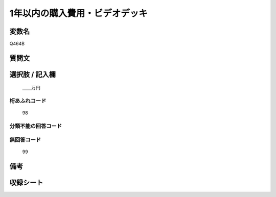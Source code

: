 .. title:: Q464B
.. rst-cllass:: item
====================================================================================================
1年以内の購入費用・ビデオデッキ
====================================================================================================

.. rst-class:: varname
変数名
==================

Q464B

.. rst-class:: question
質問文
==================



.. rst-class:: answer
選択肢 / 記入欄
======================

  ＿＿万円



.. rst-class:: overflow
桁あふれコード
-------------------------------
  98


.. rst-class:: not_available
分類不能の回答コード
-------------------------------------
  


.. rst-class:: not_available
無回答コード
-------------------------------------
  99


.. rst-class:: bikou
備考
==================



.. rst-class:: include_sheet
収録シート
=======================================
.. hlist::
   :columns: 3
   
   
   * p2_3
   
   * p3_3
   
   * p4_3
   
   * p5a_3
   
   * p6_3
   
   * p7_3
   
   * p8_3
   
   * p9_3
   
   * p10_3
   
   


.. index:: Q464B
